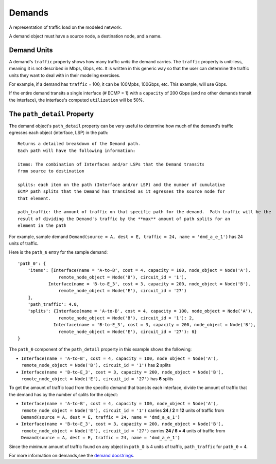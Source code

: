 Demands
=======

A representation of traffic load on the modeled network.

A demand object must have a source node, a destination node, and a name.

Demand Units
************

A demand's ``traffic`` property shows how many traffic *units* the demand carries. The ``traffic`` property is unit-less, meaning it is not described in Mbps, Gbps, etc.
It is written in this generic way so that the user can determine the traffic units they want to deal with in their modeling exercises.

For example, if a demand has ``traffic`` = 100, it can be 100Mpbs, 100Gbps, etc. This example, will use Gbps.

If the entire demand transits a single interface (# ECMP = 1) with a ``capacity`` of 200 Gbps  (and no other demands transit the interface), the interface's computed ``utilization`` will be 50%.


The ``path_detail`` Property
****************************

The demand object's ``path_detail`` property can be very useful to determine how much of the demand's
traffic egresses each object (interface, LSP) in the path::

    Returns a detailed breakdown of the Demand path.
    Each path will have the following information:

    items: The combination of Interfaces and/or LSPs that the Demand transits
    from source to destination

    splits: each item on the path (Interface and/or LSP) and the number of cumulative
    ECMP path splits that the Demand has transited as it egresses the source node for
    that element.

    path_traffic: the amount of traffic on that specific path for the demand.  Path traffic will be the
    result of dividing the Demand's traffic by the **max** amount of path splits for an
    element in the path


For example, sample demand ``Demand(source = A, dest = E, traffic = 24, name = 'dmd_a_e_1')`` has 24 units of traffic.

Here is the ``path_0`` entry for the sample demand::

        'path_0': {
            'items': [Interface(name = 'A-to-B', cost = 4, capacity = 100, node_object = Node('A'),
                        remote_node_object = Node('B'), circuit_id = '1'),
                    Interface(name = 'B-to-E_3', cost = 3, capacity = 200, node_object = Node('B'),
                        remote_node_object = Node('E'), circuit_id = '27')
            ],
            'path_traffic': 4.0,
            'splits': {Interface(name = 'A-to-B', cost = 4, capacity = 100, node_object = Node('A'),
                        remote_node_object = Node('B'), circuit_id = '1'): 2,
                      Interface(name = 'B-to-E_3', cost = 3, capacity = 200, node_object = Node('B'),
                        remote_node_object = Node('E'), circuit_id = '27'): 6}
        }


The ``path_0`` component of the ``path_detail`` property in this example shows the following:

* ``Interface(name = 'A-to-B', cost = 4, capacity = 100, node_object = Node('A'), remote_node_object = Node('B'), circuit_id = '1')`` has **2** splits
* ``Interface(name = 'B-to-E_3', cost = 3, capacity = 200, node_object = Node('B'), remote_node_object = Node('E'), circuit_id = '27')`` has **6** splits

To get the amount of traffic load from the specific demand that transits each interface, divide the amount of traffic that the demand has by the number of splits for the object:

* ``Interface(name = 'A-to-B', cost = 4, capacity = 100, node_object = Node('A'), remote_node_object = Node('B'), circuit_id = '1')`` carries **24 / 2 = 12** units of traffic from ``Demand(source = A, dest = E, traffic = 24, name = 'dmd_a_e_1')``
* ``Interface(name = 'B-to-E_3', cost = 3, capacity = 200, node_object = Node('B'), remote_node_object = Node('E'), circuit_id = '27')`` carries **24 / 6 = 4** units of traffic from ``Demand(source = A, dest = E, traffic = 24, name = 'dmd_a_e_1')``

Since the minimum amount of traffic found on any object in ``path_0`` is 4 units of traffic, ``path_traffic`` for ``path_0`` = 4.

For more information on demands,see the `demand docstrings`_.

.. _demand docstrings: ./api.html#demand

